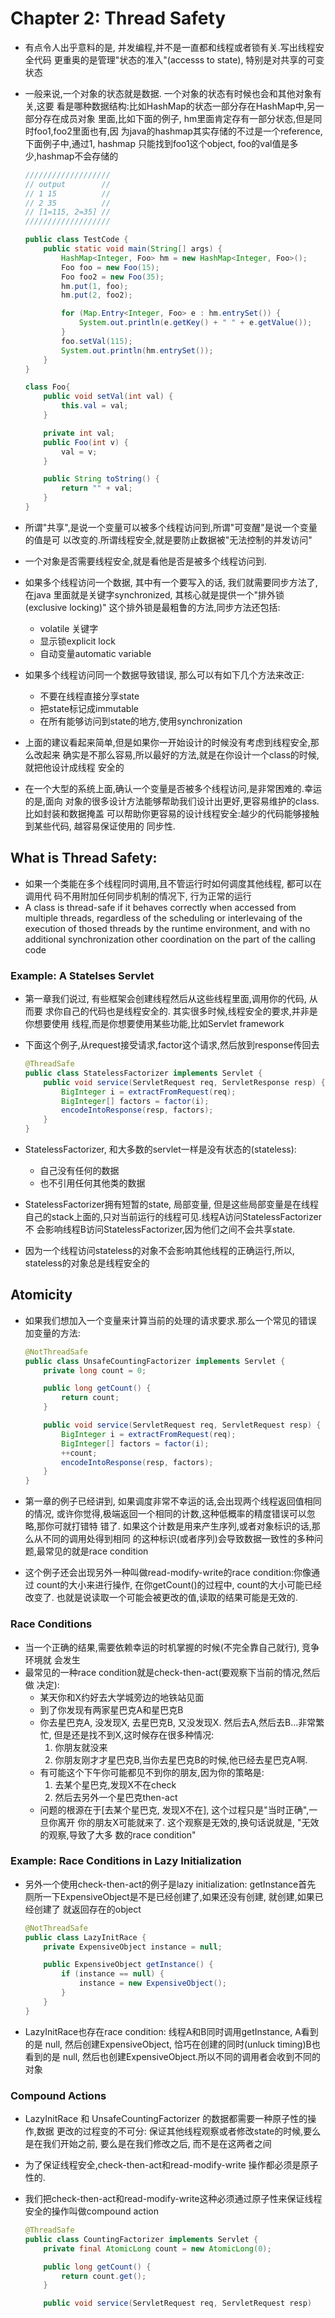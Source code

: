 * Chapter 2: Thread Safety
  + 有点令人出乎意料的是, 并发编程,并不是一直都和线程或者锁有关.写出线程安全代码
    更重奥的是管理"状态的准入"(accesss to state), 特别是对共享的可变状态
  + 一般来说,一个对象的状态就是数据. 一个对象的状态有时候也会和其他对象有关,这要
    看是哪种数据结构:比如HashMap的状态一部分存在HashMap中,另一部分存在成员对象
    里面,比如下面的例子, hm里面肯定存有一部分状态,但是同时foo1,foo2里面也有,因
    为java的hashmap其实存储的不过是一个reference, 下面例子中,通过1, hashmap
    只能找到foo1这个object, foo的val值是多少,hashmap不会存储的
    #+begin_src java
      ///////////////////
      // output        //
      // 1 15          //
      // 2 35          //
      // [1=115, 2=35] //
      ///////////////////
      
      public class TestCode {
          public static void main(String[] args) {
              HashMap<Integer, Foo> hm = new HashMap<Integer, Foo>();
              Foo foo = new Foo(15);
              Foo foo2 = new Foo(35);
              hm.put(1, foo);
              hm.put(2, foo2);
      
              for (Map.Entry<Integer, Foo> e : hm.entrySet()) {
                  System.out.println(e.getKey() + " " + e.getValue());
              }
              foo.setVal(115);
              System.out.println(hm.entrySet());
          }
      }
      
      class Foo{
          public void setVal(int val) {
              this.val = val;
          }
      
          private int val;
          public Foo(int v) {
              val = v;
          }
      
          public String toString() {
              return "" + val;
          }
      }
    #+end_src
  + 所谓"共享",是说一个变量可以被多个线程访问到,所谓"可变醒"是说一个变量的值是可
    以改变的.所谓线程安全,就是要防止数据被"无法控制的并发访问"
  + 一个对象是否需要线程安全,就是看他是否是被多个线程访问到.
  + 如果多个线程访问一个数据, 其中有一个要写入的话, 我们就需要同步方法了, 在java
    里面就是关键字synchronized, 其核心就是提供一个"排外锁(exclusive locking)"
    这个排外锁是最粗鲁的方法,同步方法还包括:
    - volatile 关键字
    - 显示锁explicit lock
    - 自动变量automatic variable
  + 如果多个线程访问同一个数据导致错误, 那么可以有如下几个方法来改正:
    - 不要在线程直接分享state
    - 把state标记成immutable
    - 在所有能够访问到state的地方,使用synchronization
  + 上面的建议看起来简单,但是如果你一开始设计的时候没有考虑到线程安全,那么改起来
    确实是不那么容易,所以最好的方法,就是在你设计一个class的时候,就把他设计成线程
    安全的
  + 在一个大型的系统上面,确认一个变量是否被多个线程访问,是非常困难的.幸运的是,面向
    对象的很多设计方法能够帮助我们设计出更好,更容易维护的class. 比如封装和数据掩盖
    可以帮助你更容易的设计线程安全:越少的代码能够接触到某些代码, 越容易保证使用的
    同步性.
** What is Thread Safety:
   + 如果一个类能在多个线程同时调用,且不管运行时如何调度其他线程, 都可以在调用代
     码不用附加任何同步机制的情况下, 行为正常的运行
   + A class is thread-safe if it behaves correctly when accessed 
     from multiple threads, regardless of the scheduling or interlevaing 
     of the execution of thosed threads by the runtime environment, and 
     with no additional synchronization other coordination on the part 
     of the calling code
*** Example: A Statelses Servlet
    + 第一章我们说过, 有些框架会创建线程然后从这些线程里面,调用你的代码, 从而要
      求你自己的代码也是线程安全的. 其实很多时候,线程安全的要求,并非是你想要使用
      线程,而是你想要使用某些功能,比如Servlet framework
    + 下面这个例子,从request接受请求,factor这个请求,然后放到response传回去
      #+begin_src java
        @ThreadSafe
        public class StatelessFactorizer implements Servlet {
            public void service(ServletRequest req, ServletResponse resp) {
                BigInteger i = extractFromRequest(req);
                BigInteger[] factors = factor(i);
                encodeIntoResponse(resp, factors);
            }
        }
      #+end_src
    + StatelessFactorizer, 和大多数的servlet一样是没有状态的(stateless):
      - 自己没有任何的数据
      - 也不引用任何其他类的数据
    + StatelessFactorizer拥有短暂的state, 局部变量, 但是这些局部变量是在线程
      自己的stack上面的,只对当前运行的线程可见.线程A访问StatelessFactorizer不
      会影响线程B访问StatelessFactorizer,因为他们之间不会共享state.
    + 因为一个线程访问stateless的对象不会影响其他线程的正确运行,所以,
      stateless的对象总是线程安全的
** Atomicity
   + 如果我们想加入一个变量来计算当前的处理的请求要求.那么一个常见的错误
     加变量的方法:
     #+begin_src java
       @NotThreadSafe
       public class UnsafeCountingFactorizer implements Servlet {
           private long count = 0;
           
           public long getCount() {
               return count;
           }
       
           public void service(ServletRequest req, ServletRequest resp) {
               BigInteger i = extractFromRequest(req);
               BigInteger[] factors = factor(i);
               ++count;
               encodeIntoResponse(resp, factors);
           }
       }
     #+end_src
   + 第一章的例子已经讲到, 如果调度非常不幸运的话,会出现两个线程返回值相同的情况,
     或许你觉得,极端返回一个相同的计数,这种低概率的精度错误可以忽略,那你可就打错特
     错了. 如果这个计数是用来产生序列,或者对象标识的话,那么从不同的调用处得到相同
     的这种标识(或者序列)会导致数据一致性的多种问题,最常见的就是race condition
   + 这个例子还会出现另外一种叫做read-modify-write的race condition:你像通过
     count的大小来进行操作, 在你getCount()的过程中, count的大小可能已经改变了.
     也就是说读取一个可能会被更改的值,读取的结果可能是无效的.
*** Race Conditions
    + 当一个正确的结果,需要依赖幸运的时机掌握的时候(不完全靠自己就行), 竞争环境就
      会发生
    + 最常见的一种race condition就是check-then-act(要观察下当前的情况,然后做
      决定):
      - 某天你和X约好去大学城旁边的地铁站见面
      - 到了你发现有两家星巴克A和星巴克B
      - 你去星巴克A, 没发现X, 去星巴克B, 又没发现X. 然后去A,然后去B...非常繁忙,
        但是还是找不到X,这时候存在很多种情况:
        1) 你朋友就没来
        2) 你朋友刚才才星巴克B,当你去星巴克B的时候,他已经去星巴克A啊.
      - 有可能这个下午你可能都见不到你的朋友,因为你的策略是:
        1) 去某个星巴克,发现X不在check
        2) 然后去另外一个星巴克then-act
      - 问题的根源在于[去某个星巴克, 发现X不在], 这个过程只是"当时正确",一旦你离开
        你的朋友X可能就来了. 这个观察是无效的,换句话说就是, "无效的观察,导致了大多
        数的race condition"
*** Example: Race Conditions in Lazy Initialization
    + 另外一个使用check-then-act的例子是lazy initialization: getInstance首先
      厕所一下ExpensiveObject是不是已经创建了,如果还没有创建, 就创建,如果已经创建了
      就返回存在的object
      #+begin_src java
        @NotThreadSafe
        public class LazyInitRace {
            private ExpensiveObject instance = null;
        
            public ExpensiveObject getInstance() {
                if (instance == null) {
                    instance = new ExpensiveObject();
                }
            }
        }
      #+end_src
    + LazyInitRace也存在race condition: 线程A和B同时调用getInstance, A看到的是
      null, 然后创建ExpensiveObject, 恰巧在创建的同时(unluck timing)B也看到的是
      null, 然后也创建ExpensiveObject.所以不同的调用者会收到不同的对象
*** Compound Actions
    + LazyInitRace 和 UnsafeCountingFactorizer 的数据都需要一种原子性的操作,数据
      更改的过程变的不可分: 保证其他线程观察或者修改state的时候,要么是在我们开始之前,
      要么是在我们修改之后, 而不是在这两者之间
    + 为了保证线程安全,check-then-act和read-modify-write 操作都必须是原子性的.
    + 我们把check-then-act和read-modify-write这种必须通过原子性来保证线程
      安全的操作叫做compound action
      #+begin_src java
        @ThreadSafe
        public class CountingFactorizer implements Servlet {
            private final AtomicLong count = new AtomicLong(0);
        
            public long getCount() {
                return count.get();
            }
        
            public void service(ServletRequest req, ServletRequest resp)
      #+end_src

      


    


      


